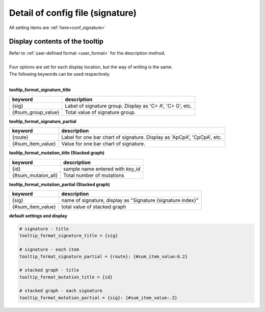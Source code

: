**********************************************
Detail of config file (signature) |new|
**********************************************

All setting items are :ref:`here<conf_signature>`

----------------------------------------------------------
Display contents of the tooltip
----------------------------------------------------------

| Refer to :ref:`user-defined format <user_format>` for the description method.
|
| Four options are set for each display location, but the way of writing is the same.
| The following keywords can be used respectively.
|

**tooltip_format_signature_title**

================== =======================================================================
keyword            description
================== =======================================================================
{sig}              Label of signature group. Display as 'C> A', 'C> G', etc.
{#sum_group_value} Total value of signature group. 
================== =======================================================================

**tooltip_format_signature_partial**

================== =======================================================================
keyword            description
================== =======================================================================
{route}            Label for one bar chart of signature. Display as 'ApCpA', 'CpCpA', etc.
{#sum_item_value}  Value for one bar chart of signature. 
================== =======================================================================


**tooltip_format_mutation_title (Stacked graph)**

================== ============================================================
keyword            description
================== ============================================================
{id}               sample name entered with `key_id`
{#sum_mutaion_all} Total number of mutations
================== ============================================================

**tooltip_format_mutation_partial (Stacked graph)**

================== ============================================================
keyword            description
================== ============================================================
{sig}              name of signature, display as "Signature {signature index}"
{#sum_item_value}  total value of stacked graph
================== ============================================================


**default settings and display**

.. code-block:: cfg

  # signature - title
  tooltip_format_signature_title = {sig}
  
  # signature - each item
  tooltip_format_signature_partial = {route}: {#sum_item_value:6.2}
  
  # stacked graph - title
  tooltip_format_mutation_title = {id}
  
  # stacked graph - each signature
  tooltip_format_mutation_partial = {sig}: {#sum_item_value:.2}
  
.. image:: image/conf_sig1.PNG
  :scale: 100%
  
.. |new| image:: image/tab_001.gif

